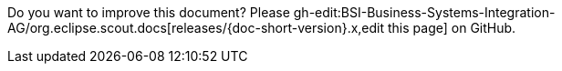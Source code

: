 Do you want to improve this document? Please gh-edit:BSI-Business-Systems-Integration-AG/org.eclipse.scout.docs[releases/{doc-short-version}.x,edit this page] on GitHub.
